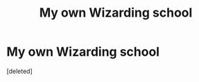 #+TITLE: My own Wizarding school

* My own Wizarding school
:PROPERTIES:
:Score: 1
:DateUnix: 1528873623.0
:DateShort: 2018-Jun-13
:FlairText: Discussion
:END:
[deleted]

